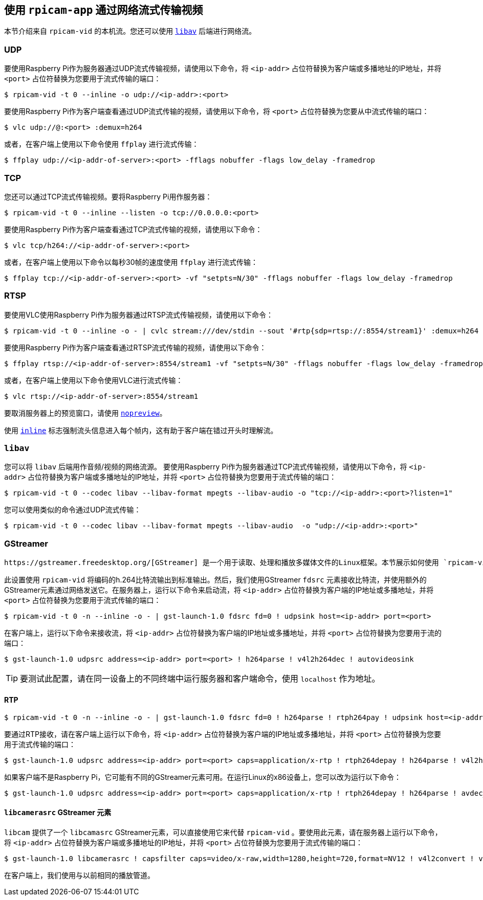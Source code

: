 [[stream-video-over-a-network-with-rpicam-apps]]
== 使用 `rpicam-app` 通过网络流式传输视频

本节介绍来自 `rpicam-vid` 的本机流。您还可以使用 xref:camera_software.adoc#libav-integration-with-rpicam-vid[`libav`] 后端进行网络流。

[[udp]]
=== UDP

要使用Raspberry Pi作为服务器通过UDP流式传输视频，请使用以下命令，将 `<ip-addr>` 占位符替换为客户端或多播地址的IP地址，并将 `<port>` 占位符替换为您要用于流式传输的端口：

[source,console]
----
$ rpicam-vid -t 0 --inline -o udp://<ip-addr>:<port>
----

要使用Raspberry Pi作为客户端查看通过UDP流式传输的视频，请使用以下命令，将 `<port>` 占位符替换为您要从中流式传输的端口：

[source,console]
----
$ vlc udp://@:<port> :demux=h264
----

或者，在客户端上使用以下命令使用 `ffplay` 进行流式传输：

[source,console]
----
$ ffplay udp://<ip-addr-of-server>:<port> -fflags nobuffer -flags low_delay -framedrop
----

[[tcp]]
=== TCP

您还可以通过TCP流式传输视频。要将Raspberry Pi用作服务器：

[source,console]
----
$ rpicam-vid -t 0 --inline --listen -o tcp://0.0.0.0:<port>
----

要使用Raspberry Pi作为客户端查看通过TCP流式传输的视频，请使用以下命令：

[source,console]
----
$ vlc tcp/h264://<ip-addr-of-server>:<port>
----

或者，在客户端上使用以下命令以每秒30帧的速度使用 `ffplay` 进行流式传输：

[source,console]
----
$ ffplay tcp://<ip-addr-of-server>:<port> -vf "setpts=N/30" -fflags nobuffer -flags low_delay -framedrop
----

[[rtsp]]
=== RTSP

要使用VLC使用Raspberry Pi作为服务器通过RTSP流式传输视频，请使用以下命令：

[source,console]
----
$ rpicam-vid -t 0 --inline -o - | cvlc stream:///dev/stdin --sout '#rtp{sdp=rtsp://:8554/stream1}' :demux=h264
----

要使用Raspberry Pi作为客户端查看通过RTSP流式传输的视频，请使用以下命令：

[source,console]
----
$ ffplay rtsp://<ip-addr-of-server>:8554/stream1 -vf "setpts=N/30" -fflags nobuffer -flags low_delay -framedrop
----

或者，在客户端上使用以下命令使用VLC进行流式传输：

[source,console]
----
$ vlc rtsp://<ip-addr-of-server>:8554/stream1
----

要取消服务器上的预览窗口，请使用 xref:camera_software.adoc#nopreview[`nopreview`]。

使用 xref:camera_software.adoc#inline[`inline`] 标志强制流头信息进入每个帧内，这有助于客户端在错过开头时理解流。

[[libav]]
=== `libav` 

您可以将 `libav` 后端用作音频/视频的网络流源。
要使用Raspberry Pi作为服务器通过TCP流式传输视频，请使用以下命令，将 `<ip-addr>` 占位符替换为客户端或多播地址的IP地址，并将 `<port>` 占位符替换为您要用于流式传输的端口：

[source,console]
----
$ rpicam-vid -t 0 --codec libav --libav-format mpegts --libav-audio -o "tcp://<ip-addr>:<port>?listen=1"
----

您可以使用类似的命令通过UDP流式传输：

[source,console]
----
$ rpicam-vid -t 0 --codec libav --libav-format mpegts --libav-audio  -o "udp://<ip-addr>:<port>"
----

[[gstreamer]]
=== GStreamer

 https://gstreamer.freedesktop.org/[GStreamer] 是一个用于读取、处理和播放多媒体文件的Linux框架。本节展示如何使用 `rpicam-vid` 通过网络流式传输视频。

此设置使用 `rpicam-vid` 将编码的h.264比特流输出到标准输出。然后，我们使用GStreamer `fdsrc` 元素接收比特流，并使用额外的GStreamer元素通过网络发送它。在服务器上，运行以下命令来启动流，将 `<ip-addr>` 占位符替换为客户端的IP地址或多播地址，并将 `<port>` 占位符替换为您要用于流式传输的端口：

[source,console]
----
$ rpicam-vid -t 0 -n --inline -o - | gst-launch-1.0 fdsrc fd=0 ! udpsink host=<ip-addr> port=<port>
----

在客户端上，运行以下命令来接收流，将 `<ip-addr>` 占位符替换为客户端的IP地址或多播地址，并将 `<port>` 占位符替换为您要用于流的端口：

[source,console]
----
$ gst-launch-1.0 udpsrc address=<ip-addr> port=<port> ! h264parse ! v4l2h264dec ! autovideosink
----

TIP: 要测试此配置，请在同一设备上的不同终端中运行服务器和客户端命令，使用 `localhost` 作为地址。

[[rtp]]
==== RTP


[source,console]
----
$ rpicam-vid -t 0 -n --inline -o - | gst-launch-1.0 fdsrc fd=0 ! h264parse ! rtph264pay ! udpsink host=<ip-addr> port=<port>
----

要通过RTP接收，请在客户端上运行以下命令，将 `<ip-addr>` 占位符替换为客户端的IP地址或多播地址，并将 `<port>` 占位符替换为您要用于流式传输的端口：

[source,console]
----
$ gst-launch-1.0 udpsrc address=<ip-addr> port=<port> caps=application/x-rtp ! rtph264depay ! h264parse ! v4l2h264dec ! autovideosink
----


如果客户端不是Raspberry Pi，它可能有不同的GStreamer元素可用。在运行Linux的x86设备上，您可以改为运行以下命令：

[source,console]
----
$ gst-launch-1.0 udpsrc address=<ip-addr> port=<port> caps=application/x-rtp ! rtph264depay ! h264parse ! avdec_h264 ! autovideosink
----

[[libcamerasrc-gstreamer-element]]
==== `libcamerasrc` GStreamer 元素

`libcam` 提供了一个 `libcamasrc` GStreamer元素，可以直接使用它来代替 `rpicam-vid` 。要使用此元素，请在服务器上运行以下命令，将 `<ip-addr>` 占位符替换为客户端或多播地址的IP地址，并将 `<port>` 占位符替换为您要用于流式传输的端口：

[source,console]
----
$ gst-launch-1.0 libcamerasrc ! capsfilter caps=video/x-raw,width=1280,height=720,format=NV12 ! v4l2convert ! v4l2h264enc extra-controls="controls,repeat_sequence_header=1" ! 'video/x-h264,level=(string)4.1' ! h264parse ! rtph264pay ! udpsink host=<ip-addr> port=<port>
----

在客户端上，我们使用与以前相同的播放管道。


